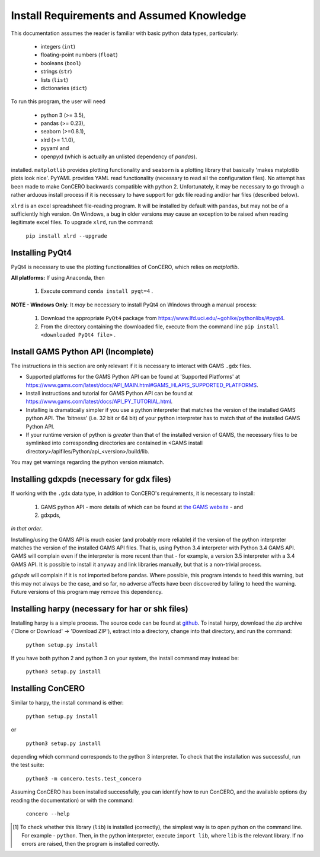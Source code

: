 .. _install_requirements:

Install Requirements and Assumed Knowledge
==========================================

This documentation assumes the reader is familiar with basic python data types, particularly:

    * integers (``int``)
    * floating-point numbers (``float``)
    * booleans (``bool``)
    * strings (``str``)
    * lists (``list``)
    * dictionaries (``dict``)

To run this program, the user will need

 * python 3 (>= 3.5),
 * pandas (>= 0.23),
 * seaborn (>=0.8.1),
 * xlrd (>= 1.1.0),
 * pyyaml and
 * openpyxl (which is actually an unlisted dependency of `pandas`).

installed. ``matplotlib`` provides plotting functionality and ``seaborn`` is a plotting library that basically 'makes matplotlib plots look nice'. PyYAML provides YAML read functionality (necessary to read all the configuration files). No attempt has been made to make ConCERO backwards compatible with python 2. Unfortunately, it may be necessary to go through a rather arduous install process if it is necessary to have support for gdx file reading and/or har files (described below).

``xlrd`` is an excel spreadsheet file-reading program. It will be installed by default with ``pandas``, but may not be of a sufficiently high version. On Windows, a bug in older versions may cause an exception to be raised when reading legitimate excel files. To upgrade ``xlrd``, run the command:

    ``pip install xlrd --upgrade``

Installing PyQt4
-------------------------------------------------------------------------------

PyQt4 is necessary to use the plotting functionalities of ConCERO, which relies on `matplotlib`.

**All platforms:** If using Anaconda, then

    #. Execute command ``conda install pyqt=4`` .

**NOTE - Windows Only**: It *may* be necessary to install PyQt4 on Windows through a manual process:

    #. Download the appropriate ``PyQt4`` package from `<https://www.lfd.uci.edu/~gohlke/pythonlibs/#pyqt4>`_.
    #. From the directory containing the downloaded file, execute from the command line ``pip install <downloaded PyQt4 file>`` .

Install GAMS Python API (Incomplete)
------------------------------------

The instructions in this section are only relevant if it is necessary to interact with GAMS ``.gdx`` files.

- Supported platforms for the GAMS Python API can be found at 'Supported Platforms' at \
  https://www.gams.com/latest/docs/API_MAIN.html#GAMS_HLAPIS_SUPPORTED_PLATFORMS.

- Install instructions and tutorial for GAMS Python API can be found at \
  https://www.gams.com/latest/docs/API_PY_TUTORIAL.html.

- Installing is dramatically simpler if you use a python interpreter that matches the version of the installed GAMS \
  python API. The 'bitness' (i.e. 32 bit or 64 bit) of your python interpreter has to match that of the installed \
  GAMS Python API.

- If your runtime version of python is *greater* than that of the installed version of GAMS, the necessary files to be \
  symlinked into corresponding directories are contained in <GAMS install directory>/apifiles/Python/api_<version>\
  /build/lib.

You may get warnings regarding the python version mismatch.

Installing gdxpds (necessary for gdx files)
-------------------------------------------

If working with the ``.gdx`` data type, in addition to ConCERO's requirements, it is necessary to install:

 1. GAMS python API - more details of which can be found at `the GAMS website <https://www.gams.com/latest/docs/API_PY_TUTORIAL.html#PY_GETTING_STARTED>`_ - and
 2. gdxpds,

*in that order*.

Installing/using the GAMS API is much easier (and probably more reliable) if the version of the python interpreter matches the version of the installed GAMS API files. That is, using Python 3.4 interpreter with Python 3.4 GAMS API. GAMS will complain even if the interpreter is more recent than that - for example, a version 3.5 interpreter with a 3.4 GAMS API. It is possible to install it anyway and link libraries manually, but that is a non-trivial process.

*gdxpds* will complain if it is not imported before pandas. Where possible, this program intends to heed this warning, but this may not always be the case, and so far, no adverse affects have been discovered by failing to heed the warning. Future versions of this program may remove this dependency.

Installing harpy (necessary for har or shk files)
-------------------------------------------------

Installing harpy is a simple process. The source code can be found at `github <https://github.com/GEMPACKsoftware/HARPY>`_. To install harpy, download the zip archive ('Clone or Download' -> 'Download ZIP'), extract into a directory, change into that directory, and run the command:

    ``python setup.py install``

If you have both python 2 and python 3 on your system, the install command may instead be:

    ``python3 setup.py install``

Installing ConCERO
------------------

Similar to harpy, the install command is either:

    ``python setup.py install``

or

    ``python3 setup.py install``

depending which command corresponds to the python 3 interpreter. To check that the installation was successful, run the test suite:

    ``python3 -m concero.tests.test_concero``

Assuming ConCERO has been installed successfully, you can identify how to run ConCERO, and the available options (by reading the documentation) or with the command:

    ``concero --help``

.. [1] To check whether this library (``lib``) is installed (correctly), the simplest way is to open python on the command line. For example - ``python``. Then, in the python interpreter, execute ``import lib``, where ``lib`` is the relevant library. If no errors are raised, then the program is installed correctly.


